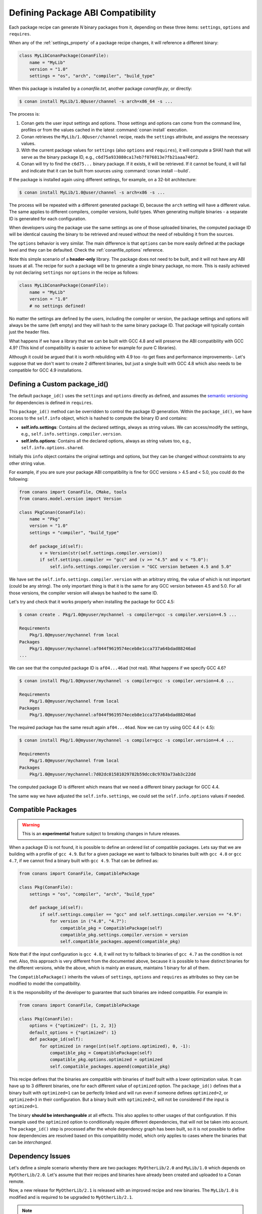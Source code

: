 .. _define_abi_compatibility:

Defining Package ABI Compatibility
==================================

Each package recipe can generate *N* binary packages from it, depending on these three items:
``settings``, ``options`` and ``requires``.

When any of the :ref:`settings_property` of a package recipe changes, it will reference a
different binary:

.. code-block:: python

    class MyLibConanPackage(ConanFile):	
        name = "MyLib"
        version = "1.0"
        settings = "os", "arch", "compiler", "build_type"

When this package is installed by a *conanfile.txt*, another package *conanfile.py*, or directly:

.. code-block:: bash

    $ conan install MyLib/1.0@user/channel -s arch=x86_64 -s ...

The process is:

1. Conan gets the user input settings and options. Those settings and options can come from the command line, profiles or from the values
   cached in the latest :command:`conan install` execution.
2. Conan retrieves the ``MyLib/1.0@user/channel`` recipe, reads the ``settings`` attribute, and assigns the necessary values.
3. With the current package values for ``settings`` (also ``options`` and ``requires``), it will compute a SHA1 hash that will serve as the binary
   package ID, e.g., ``c6d75a933080ca17eb7f076813e7fb21aaa740f2``.
4. Conan will try to find the ``c6d75...`` binary package. If it exists, it will be retrieved. If it cannot be found, it will fail and indicate that it
   can be built from sources using :command:`conan install --build`.

If the package is installed again using different settings, for example, on a 32-bit architecture:

.. code-block:: bash

    $ conan install MyLib/1.0@user/channel -s arch=x86 -s ...

The process will be repeated with a different generated package ID, because the ``arch``
setting will have a different value. The same applies to different compilers, compiler versions, build types. When generating multiple
binaries - a separate ID is generated for each configuration.

When developers using the package use the same settings as one of those uploaded binaries, the computed package ID will be
identical causing the binary to be retrieved and reused without the need of rebuilding it from the sources.

The ``options`` behavior is very similar. The main difference is that ``options`` can be more easily defined at the package level and they can
be defaulted. Check the :ref:`conanfile_options` reference.

Note this simple scenario of a **header-only** library. The package does not need to be built, and it will not have any ABI issues at all.
The recipe for such a package will be to generate a single binary package, no more. This is easily achieved by not declaring
``settings`` nor ``options`` in the recipe as follows:

.. code-block:: python

    class MyLibConanPackage(ConanFile): 
        name = "MyLib"
        version = "1.0"
        # no settings defined!

No matter the settings are defined by the users, including the compiler or version, the package settings and options will always be the same
(left empty) and they will hash to the same binary package ID. That package will typically contain just the header files.

What happens if we have a library that we can be built with GCC 4.8 and will preserve the ABI compatibility with GCC 4.9?
(This kind of compatibility is easier to achieve for example for pure C libraries).

Although it could be argued that it is worth rebuilding with 4.9 too -to get fixes and performance improvements-. Let's suppose
that we don't want to create 2 different binaries, but just a single built with GCC 4.8 which also needs to be compatible for GCC 4.9 installations.

.. _define_custom_package_id:

Defining a Custom package_id()
------------------------------

The default ``package_id()`` uses the ``settings`` and ``options`` directly as defined, and assumes the
`semantic versioning <https://semver.org/>`_ for dependencies is defined in ``requires``.

This ``package_id()`` method can be overridden to control the package ID generation. Within the ``package_id()``, we have access to the
``self.info`` object, which is hashed to compute the binary ID and contains:

- **self.info.settings**: Contains all the declared settings, always as string values. We can access/modify the settings, e.g.,
  ``self.info.settings.compiler.version``.

- **self.info.options**: Contains all the declared options, always as string values too, e.g., ``self.info.options.shared``.

Initially this ``info`` object contains the original settings and options, but they can be changed without constraints to any other
string value.

For example, if you are sure your package ABI compatibility is fine for GCC versions > 4.5 and < 5.0, you could do the following:

.. code-block:: python

    from conans import ConanFile, CMake, tools
    from conans.model.version import Version

    class PkgConan(ConanFile):
        name = "Pkg"
        version = "1.0"
        settings = "compiler", "build_type"

        def package_id(self):
            v = Version(str(self.settings.compiler.version))
            if self.settings.compiler == "gcc" and (v >= "4.5" and v < "5.0"):
                self.info.settings.compiler.version = "GCC version between 4.5 and 5.0"

We have set the ``self.info.settings.compiler.version`` with an arbitrary string, the value of which is not important (could be any string). The
only important thing is that it is the same for any GCC version between 4.5 and 5.0. For all those versions, the compiler version will
always be hashed to the same ID.

Let's try and check that it works properly when installing the package for GCC 4.5:

.. code-block:: bash

    $ conan create . Pkg/1.0@myuser/mychannel -s compiler=gcc -s compiler.version=4.5 ...

    Requirements
        Pkg/1.0@myuser/mychannel from local
    Packages
        Pkg/1.0@myuser/mychannel:af044f9619574eceb8e1cca737a64bdad88246ad
    ...

We can see that the computed package ID is ``af04...46ad`` (not real). What happens if we specify GCC 4.6?

.. code-block:: bash

    $ conan install Pkg/1.0@myuser/mychannel -s compiler=gcc -s compiler.version=4.6 ...

    Requirements
        Pkg/1.0@myuser/mychannel from local
    Packages
        Pkg/1.0@myuser/mychannel:af044f9619574eceb8e1cca737a64bdad88246ad

The required package has the same result again ``af04...46ad``. Now we can try using GCC 4.4 (< 4.5):

.. code-block:: bash

    $ conan install Pkg/1.0@myuser/mychannel -s compiler=gcc -s compiler.version=4.4 ...

    Requirements
        Pkg/1.0@myuser/mychannel from local
    Packages
        Pkg/1.0@myuser/mychannel:7d02dc01581029782b59dcc8c9783a73ab3c22dd

The computed package ID is different which means that we need a different binary package for GCC 4.4.

The same way we have adjusted the ``self.info.settings``, we could set the ``self.info.options`` values if needed.

.. seealso::

    Check :ref:`method_package_id` to see the available helper methods and change its behavior for things like:

        - Recipes packaging **header only** libraries.
        - Adjusting **Visual Studio toolsets** compatibility.


.. _compatible_packages:


Compatible Packages
-------------------

.. warning::

    This is an **experimental** feature subject to breaking changes in future releases.

When a package ID is not found, it is possible to define an ordered list of compatible packages.
Lets say that we are building with a profile of ``gcc 4.9``. But for a given package we want to
fallback to binaries built with ``gcc 4.8`` or ``gcc 4.7``, if we cannot find a binary built with ``gcc 4.9``.
That can be defined as:

.. code-block:: python

    from conans import ConanFile, CompatiblePackage

    class Pkg(ConanFile):
        settings = "os", "compiler", "arch", "build_type"
        
        def package_id(self):
            if self.settings.compiler == "gcc" and self.settings.compiler.version == "4.9":
                for version in ("4.8", "4.7"):
                    compatible_pkg = CompatiblePackage(self)
                    compatible_pkg.settings.compiler.version = version
                    self.compatible_packages.append(compatible_pkg)

Note that if the input configuration is ``gcc 4.8``, it will not try to fallback to binaries of ``gcc 4.7`` as the
condition is not met. Also, this approach is very different from the documented above, because it is possible to have
distinct binaries for the different versions, while the above, which is mainly an erasure, maintains 1 binary for all of them.

The ``CompatiblePackage()`` inherits the values of ``settings``, ``options`` and ``requires`` as attributes so they can be modified to model the compatibility.

It is the responsibility of the developer to guarantee that such binaries are indeed compatible. For example in:

.. code-block:: python

    from conans import ConanFile, CompatiblePackage

    class Pkg(ConanFile):
        options = {"optimized": [1, 2, 3]}
        default_options = {"optimized": 1}
        def package_id(self):
            for optimized in range(int(self.options.optimized), 0, -1):
                compatible_pkg = CompatiblePackage(self)
                compatible_pkg.options.optimized = optimized
                self.compatible_packages.append(compatible_pkg)


This recipe defines that the binaries are compatible with binaries of itself built with a lower optimization value. It can
have up to 3 different binaries, one for each different value of ``optimized`` option. The ``package_id()`` defines that a binary 
built with ``optimized=1`` can be perfectly linked and will run even if someone defines ``optimized=2``, or ``optimized=3``
in their configuration. But a binary built with ``optimized=2``, will not be considered if the input is ``optimized=1``.

The binary **should be interchangeable** at all effects. This also applies to other usages of that configuration. If this example used
the ``optimized`` option to conditionally require different dependencies, that will not be taken into account. The ``package_id()``
step is processed after the whole dependency graph has been built, so it is not possible to define how dependencies are resolved
based on this compatibility model, which only applies to cases where the binaries that can be *interchanged*.


.. _problem_of_dependencies:

Dependency Issues
-----------------

Let's define a simple scenario whereby there are two packages: ``MyOtherLib/2.0`` and ``MyLib/1.0`` which depends on
``MyOtherLib/2.0``. Let's assume that their recipes and binaries have already been created and uploaded to a Conan remote.

Now, a new release for ``MyOtherLib/2.1`` is released with an improved recipe and new binaries. The ``MyLib/1.0`` is modified and is required to be upgraded to ``MyOtherLib/2.1``.

.. note::

    This scenario will be the same in the case that a consuming project of ``MyLib/1.0`` defines a dependency to ``MyOtherLib/2.1``, which
    takes precedence over the existing project in ``MyLib/1.0``.

The question is: **Is it necessary to build new MyLib/1.0 binary packages?** or are the existing packages still valid?

The answer: **It depends**.

Let's assume that both packages are compiled as static libraries and that the API exposed by ``MyOtherLib`` to ``MyLib/1.0`` through the
public headers, has not changed at all. In this case, it is not required to build new binaries for ``MyLib/1.0`` because the final consumer will
link against both ``Mylib/1.0`` and ``MyOtherLib/2.1``.

On the other hand, it could happen that the API exposed by **MyOtherLib** in the public headers has changed, but without affecting the
``MyLib/1.0`` binary for any reason (like changes consisting on new functions not used by **MyLib**). The same reasoning would apply if **MyOtherLib** was only the header.

But what if a header file of ``MyOtherLib`` -named *myadd.h*- has changed from ``2.0`` to ``2.1``:

.. code-block:: cpp
   :caption: *myadd.h* header file in version 2.0

    int addition (int a, int b) { return a - b; }

.. code-block:: cpp
   :caption: *myadd.h* header file in version 2.1

    int addition (int a, int b) { return a + b; }

And the ``addition()`` function is called from the compiled *.cpp* files of ``MyLib/1.0``?

Then, **a new binary for MyLib/1.0 is required to be built for the new dependency version**. Otherwise it will maintain the old, buggy
``addition()`` version. Even in the case that ``MyLib/1.0`` doesn't have any change in its code lines neither in the recipe, the resulting
binary rebuilding ``MyLib`` requires ``MyOtherLib/2.1`` and the package to be different.

.. _package_id_mode:

Using package_id() for Package Dependencies
-------------------------------------------

The ``self.info`` object has also a ``requires`` object. It is a dictionary containing the necessary information for each requirement, all direct
and transitive dependencies. For example, ``self.info.requires["MyOtherLib"]`` is a ``RequirementInfo`` object.

- Each ``RequirementInfo`` has the following `read only` reference fields:

    - ``full_name``: Full require's name, e.g., **MyOtherLib**
    - ``full_version``: Full require's version, e.g., **1.2**
    - ``full_user``: Full require's user, e.g., **my_user**
    - ``full_channel``: Full require's channel, e.g., **stable**
    - ``full_package_id``: Full require's package ID, e.g., **c6d75a...**

- The following fields are used in the ``package_id()`` evaluation:

    - ``name``: By default same value as full_name, e.g., **MyOtherLib**.
    - ``version``: By default the major version representation of the ``full_version``.
      E.g., **1.Y** for a **1.2** ``full_version`` field and **1.Y.Z** for a **1.2.3**
      ``full_version`` field.
    - ``user``: By default ``None`` (doesn't affect the package ID).
    - ``channel``: By default ``None`` (doesn't affect the package ID).
    - ``package_id``: By default ``None`` (doesn't affect the package ID).

When defining a package ID for model dependencies, it is necessary to take into account two factors:

- The versioning schema followed by our requirements (semver?, custom?).
- The type of library being built or reused (shared (*.so*, *.dll*, *.dylib*), static).

Versioning Schema
+++++++++++++++++

By default Conan assumes `semver <https://semver.org/>`_ compatibility. For example, if a version changes from minor **2.0** to **2.1**, Conan will
assume that the API is compatible (headers not changing), and that it is not necessary to build a new binary for it. This also applies to
patches, whereby changing from **2.1.10** to **2.1.11** doesn't require a re-build.

If it is necessary to change the default behavior, the applied versioning schema can be customized within the ``package_id()`` method:

.. code-block:: python

    from conans import ConanFile, CMake, tools
    from conans.model.version import Version

    class PkgConan(ConanFile):
        name = "Mylib"
        version = "1.0"
        settings = "os", "compiler", "build_type", "arch"
        requires = "MyOtherLib/2.0@lasote/stable"

        def package_id(self):
            myotherlib = self.info.requires["MyOtherLib"]

            # Any change in the MyOtherLib version will change current Package ID
            myotherlib.version = myotherlib.full_version

            # Changes in major and minor versions will change the Package ID but
            # only a MyOtherLib patch won't. E.g., from 1.2.3 to 1.2.89 won't change.
            myotherlib.version = myotherlib.full_version.minor()

Besides ``version``, there are additional helpers that can be used to determine whether the **channel** and **user** of one dependency also
affects the binary package, or even the required package ID can change your own package ID.

You can determine if the following variables within any requirement change the ID of your binary package using the following modes:

+----------------------------+----------+-----------------------------------------+----------+-------------+----------------+------+------+
| **Modes / Variables**      | ``name`` | ``version``                             | ``user`` | ``channel`` | ``package_id`` | RREV | PREV |
+============================+==========+=========================================+==========+=============+================+======+======+
| ``semver_direct_mode()``   | Yes      | Yes, only > 1.0.0 (e.g., **1**.2.Z+b102)| No       | No          | No             | No   | No   |
+----------------------------+----------+-----------------------------------------+----------+-------------+----------------+------+------+
| ``semver_mode()``          | Yes      | Yes, only > 1.0.0 (e.g., **1**.2.Z+b102)| No       | No          | No             | No   | No   |
+----------------------------+----------+-----------------------------------------+----------+-------------+----------------+------+------+
| ``major_mode()``           | Yes      | Yes (e.g., **1**.2.Z+b102)              | No       | No          | No             | No   | No   |
+----------------------------+----------+-----------------------------------------+----------+-------------+----------------+------+------+
| ``minor_mode()``           | Yes      | Yes (e.g., **1.2**.Z+b102)              | No       | No          | No             | No   | No   |
+----------------------------+----------+-----------------------------------------+----------+-------------+----------------+------+------+
| ``patch_mode()``           | Yes      | Yes (e.g., **1.2.3**\+b102)             | No       | No          | No             | No   | No   |
+----------------------------+----------+-----------------------------------------+----------+-------------+----------------+------+------+
| ``base_mode()``            | Yes      | Yes (e.g., **1.7**\+b102)               | No       | No          | No             | No   | No   |
+----------------------------+----------+-----------------------------------------+----------+-------------+----------------+------+------+
| ``full_version_mode()``    | Yes      | Yes (e.g., **1.2.3+b102**)              | No       | No          | No             | No   | No   |
+----------------------------+----------+-----------------------------------------+----------+-------------+----------------+------+------+
| ``full_recipe_mode()``     | Yes      | Yes (e.g., **1.2.3+b102**)              | Yes      | Yes         | No             | No   | No   |
+----------------------------+----------+-----------------------------------------+----------+-------------+----------------+------+------+
| ``full_package_mode()``    | Yes      | Yes (e.g., **1.2.3+b102**)              | Yes      | Yes         | Yes            | No   | No   |
+----------------------------+----------+-----------------------------------------+----------+-------------+----------------+------+------+
| ``unrelated_mode()``       | No       | No                                      | No       | No          | No             | No   | No   |
+----------------------------+----------+-----------------------------------------+----------+-------------+----------------+------+------+
| ``recipe_revision_mode()`` | Yes      | Yes                                     | Yes      | Yes         | Yes            | Yes  | No   |
+----------------------------+----------+-----------------------------------------+----------+-------------+----------------+------+------+
| ``package_revision_mode()``| Yes      | Yes                                     | Yes      | Yes         | Yes            | Yes  | Yes  |
+----------------------------+----------+-----------------------------------------+----------+-------------+----------------+------+------+

All the modes can be applied to all dependencies, or to individual ones:

  .. code-block:: python

      def package_id(self):
          # apply semver_mode for all the dependencies of the package
          self.info.requires.semver_mode()
          # use semver_mode just for MyOtherLib
          self.info.requires["MyOtherLib"].semver_mode()


- ``semver_direct_mode()``: This is the default mode. It uses ``semver_mode()`` for direct dependencies (first
  level dependencies, directly declared by the package) and ``unrelated_mode()`` for indirect, transitive
  dependencies of the package. It assumes that the binary will be affected by the direct dependencies, which
  they will already encode how their transitive dependencies affect them. This might not always be true, as
  explained above, and that is the reason it is possible to customize it.

  In this mode, if the package depends on "MyLib", which transitively depends on "MyOtherLib", the mode means:

  .. code-block:: text

    MyLib/1.2.3@user/testing       => MyLib/1.Y.Z
    MyOtherLib/2.3.4@user/testing  =>

  So the direct dependencies are mapped to the major version only. Changing its channel, or using version
  ``MyLib/1.4.5`` will still produce ``MyLib/1.Y.Z`` and thus the same package-id.
  The indirect, transitive dependency doesn't affect the package-id at all.

- ``semver_mode()``: In this mode, only a major release version (starting from **1.0.0**) changes the package ID.
  Every version change prior to 1.0.0 changes the package ID, but only major changes after 1.0.0 will be applied.

  .. code-block:: python

    def package_id(self):
      self.info.requires["MyOtherLib"].semver_mode()

  This results in:

  .. code-block:: text

    MyLib/1.2.3@user/testing       => MyLib/1.Y.Z
    MyOtherLib/2.3.4@user/testing  => MyOtherLib/2.Y.Z

  In this mode, versions starting with ``0`` are considered unstable and mapped to the full version:

  .. code-block:: text

    MyLib/0.2.3@user/testing       => MyLib/0.2.3
    MyOtherLib/0.3.4@user/testing  => MyOtherLib/0.3.4

- ``major_mode()``: Any change in the major release version (starting from **0.0.0**) changes the package ID.

  .. code-block:: python

    def package_id(self):
      self.info.requires["MyOtherLib"].major_mode()

  This mode is basically the same as ``semver_mode``, but the only difference is that major versions ``0.Y.Z``,
  which are considered unstable by semver, are still mapped to only the major, dropping the minor and patch parts.

- ``minor_mode()``: Any change in major or minor (not patch nor build) version of the required dependency changes the package ID.

  .. code-block:: python

      def package_id(self):
          self.info.requires["MyOtherLib"].minor_mode()

- ``patch_mode()``: Any changes to major, minor or patch (not build) versions of the required dependency change the package ID.

  .. code-block:: python

      def package_id(self):
          self.info.requires["MyOtherLib"].patch_mode()

- ``base_mode()``: Any changes to the base of the version (not build) of the required dependency changes the package ID. Note that in the
  case of semver notation this may produce the same result as ``patch_mode()``, but it is actually intended to dismiss the build part of the
  version even without strict semver.

  .. code-block:: python

      def package_id(self):
          self.info.requires["MyOtherLib"].base_mode()

- ``full_version_mode()``: Any changes to the version of the required dependency changes the package ID.

  .. code-block:: python

    def package_id(self):
      self.info.requires["MyOtherLib"].full_version_mode()

  .. code-block:: text

    MyOtherLib/1.3.4-a4+b3@user/testing  => MyOtherLib/1.3.4-a4+b3   

- ``full_recipe_mode()``: Any change in the reference of the requirement (user & channel too) changes the package ID.

  .. code-block:: python

    def package_id(self):
      self.info.requires["MyOtherLib"].full_recipe_mode()

  This keeps the whole dependency reference, except the package-id of the dependency.

  .. code-block:: text

    MyOtherLib/1.3.4-a4+b3@user/testing  => MyOtherLib/1.3.4-a4+b3@user/testing   

- ``full_package_mode()``: Any change in the required version, user, channel or package ID changes the package ID.

  .. code-block:: python

    def package_id(self):
      self.info.requires["MyOtherLib"].full_package_mode()

  Any change to the dependency, including its binary package-id, will in turn
  produce a new package-id for the consumer package.

  .. code-block:: text

    MyOtherLib/1.3.4-a4+b3@user/testing:73b..fa56  => MyOtherLib/1.3.4-a4+b3@user/testing:73b..fa56 

- ``unrelated_mode()``: Requirements do not change the package ID.

  .. code-block:: python

      def package_id(self):
          self.info.requires["MyOtherLib"].unrelated_mode()

- ``recipe_revision_mode()``: The full reference and the package ID of the dependencies,
  `pkg/version@user/channel#RREV:pkg_id` (including the recipe revision), will be taken
  into account to compute the consumer package ID

 .. code-block:: text

    mypkg/1.3.4@user/testing#RREV1:73b..fa56#PREV1  => mypkg/1.3.4-a4+b3@user/testing#RREV1 

  .. code-block:: python

      def package_id(self):
          self.info.requires["mypkg"].recipe_revision_mode()

- ``package_revision_mode()``: The full pckage reference `pkg/version@user/channel#RREV:ID#PREV`
  of the dependencies, including the recipe revision, the binary package ID and the package revision
  will be taken into account to compute the consumer package ID

  This is the most strict mode. Any change in the upstream will produce new consumers package IDs,
  becoming a fully deterministic binary model.

 .. code-block:: text

    # The full reference of the dependency package binary will be used as-is
    mypkg/1.3.4@user/testing#RREV1:73b..fa56#PREV1  => mypkg/1.3.4@user/testing#RREV1:73b..fa56#PREV1 

  .. code-block:: python

      def package_id(self):
          self.info.requires["mypkg"].package_revision_mode()

   Given that the package ID of consumers depends on the package revision PREV of the dependencies, when
   one of the upstream dependencies doesn't have a package revision yet (for example it is going to be
   built from sources, so its PREV cannot be determined yet), the consumers package ID will be unknown and
   marked as such. These dependency graphs cannot be built in a single invocation, because they are intended
   for CI systems, in which a package creation/built is called for each package in the graph.


You can also adjust the individual properties manually:

.. code-block:: python

    def package_id(self):
        myotherlib = self.info.requires["MyOtherLib"]

        # Same as myotherlib.semver_mode()
        myotherlib.name = myotherlib.full_name
        myotherlib.version = myotherlib.full_version.stable()  # major(), minor(), patch(), base, build
        myotherlib.user = myotherlib.channel = myotherlib.package_id = None

        # Only the channel (and the name) matters
        myotherlib.name = myotherlib.full_name
        myotherlib.user = myotherlib.package_id = myotherlib.version = None
        myotherlib.channel = myotherlib.full_channel

The result of the ``package_id()`` is the package ID hash, but the details can be checked in the
generated *conaninfo.txt* file. The ``[requires]``, ``[options]`` and ``[settings]`` are taken
into account when generating the SHA1 hash for the package ID, while the ``[full_xxxx]`` fields show the
complete reference information.

The default behavior produces a *conaninfo.txt* that looks like:

.. code-block:: text

    [requires]
    MyOtherLib/2.Y.Z

    [full_requires]
    MyOtherLib/2.2@demo/testing:73bce3fd7eb82b2eabc19fe11317d37da81afa56

Changing the default package-id mode
++++++++++++++++++++++++++++++++++++
It is possible to change the default ``semver_direct_mode`` package-id mode, in the
*conan.conf* file:

.. code-block:: text
   :caption: *conan.conf* configuration file

   [general]
   default_package_id_mode=full_package_mode

Possible values are the names of the above methods: ``full_recipe_mode``, ``semver_mode``, etc.

Note that the default package-id mode is the mode that is used when the package is initialized
and **before** ``package_id()`` method is called. You can still define ``full_package_mode``
as default in *conan.conf*, but if a recipe declare that it is header-only, with:

  .. code-block:: python

    def package_id(self):
      self.info.header_only() # clears requires, but also settings if existing
      # or if there are no settings/options, this would be equivalent
      self.info.requires.clear() # or self.info.requires.unrelated_mode()

That would still be executed, changing the "default" behavior, and leading to a package
that only generates 1 package-id for all possible configurations and versions of dependencies.

Remember that *conan.conf* can be shared and installed with :ref:`conan_config_install`.

Library Types: Shared, Static, Header-only
++++++++++++++++++++++++++++++++++++++++++

Let's see some examples, corresponding to common scenarios:

- ``MyLib/1.0`` is a shared library that links with a static library ``MyOtherLib/2.0`` package.
  When a new ``MyOtherLib/2.1`` version is released: Do I need to create a new binary for
  ``MyLib/1.0`` to link with it?

  Yes, always, as the implementation is embedded in the ``MyLib/1.0`` shared library. If we
  always want to rebuild our library, even if the channel changes (we assume a channel change could
  mean a source code change):

  .. code-block:: python

      def package_id(self):
          # Any change in the MyOtherLib version, user or
          # channel or Package ID will affect our package ID
          self.info.requires["MyOtherLib"].full_package_mode()

- ``MyLib/1.0`` is a shared library, requiring another shared library ``MyOtherLib/2.0`` package.
  When a new ``MyOtherLib/2.1`` version is released: Do I need to create a new binary for
  ``MyLib/1.0`` to link with it?

  It depends. If the public headers have not changed at all, it is not necessary. Actually it might
  be necessary to consider transitive dependencies that are shared among the public headers, how
  they are linked and if they cross the frontiers of the API, it might also lead to
  incompatibilities. If the public headers have changed, it would depend on what changes and how are
  they used in ``MyLib/1.0``. Adding new methods to the public headers will have no impact, but
  changing the implementation of some functions that will be inlined when compiled from
  ``MyLib/1.0`` will definitely require re-building. For this case, it could make sense to have this configuration:

  .. code-block:: python

      def package_id(self):
          # Any change in the MyOtherLib version, user or channel
          # or Package ID will affect our package ID
          self.info.requires["MyOtherLib"].full_package_mode()

          # Or any change in the MyOtherLib version, user or
          # channel will affect our package ID
          self.info.requires["MyOtherLib"].full_recipe_mode()

- ``MyLib/1.0`` is a header-only library, linking with any kind (header, static, shared) of library
  in ``MyOtherLib/2.0`` package. When a new ``MyOtherLib/2.1`` version is released: Do I need to
  create a new binary for ``MyLib/1.0`` to link with it?

  Never. The package should always be the same as there are no settings, no options, and in any way a
  dependency can affect a binary, because there is no such binary. The default behavior should be
  changed to:

  .. code-block:: python

      def package_id(self):
          self.info.requires.clear()

- ``MyLib/1.0`` is a static library linking to a header only library in ``MyOtherLib/2.0``
  package. When a new ``MyOtherLib/2.1`` version is released: Do I need to create a new binary for
  ``MyLib/1.0`` to link with it? It could happen that the ``MyOtherLib`` headers are strictly used
  in some ``MyLib`` headers, which are not compiled, but transitively included. But in general,
  it is more likely that ``MyOtherLib`` headers are used in ``MyLib`` implementation files, so every
  change in them should imply a new binary to be built. If we know that changes in the channel never
  imply a source code change, as set in our workflow/lifecycle, we could
  write:

  .. code-block:: python

      def package_id(self):
          self.info.requires["MyOtherLib"].full_package()
          self.info.requires["MyOtherLib"].channel = None # Channel doesn't change out package ID
